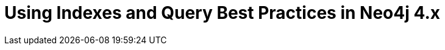 = Using Indexes and Query Best Practices in Neo4j 4.x
:categories: legacy-introduction
:status: redirect
:redirect: https://neo4j.com/graphacademy/training-best-practices-40/enrollment/